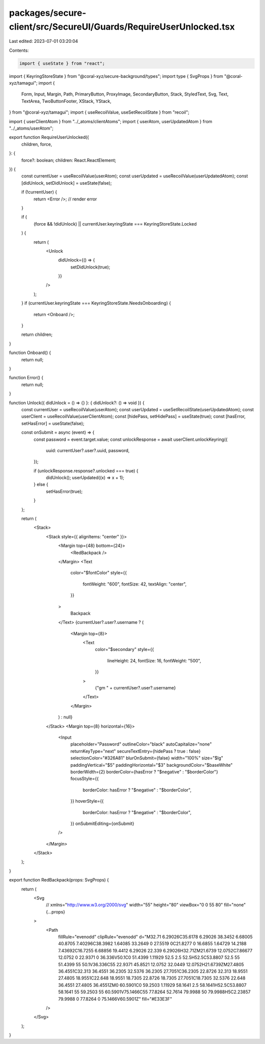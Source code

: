 packages/secure-client/src/SecureUI/Guards/RequireUserUnlocked.tsx
==================================================================

Last edited: 2023-07-01 03:20:04

Contents:

.. code-block:: tsx

    import { useState } from "react";
import { KeyringStoreState } from "@coral-xyz/secure-background/types";
import type { SvgProps } from "@coral-xyz/tamagui";
import {
  Form,
  Input,
  Margin,
  Path,
  PrimaryButton,
  ProxyImage,
  SecondaryButton,
  Stack,
  StyledText,
  Svg,
  Text,
  TextArea,
  TwoButtonFooter,
  XStack,
  YStack,
} from "@coral-xyz/tamagui";
import { useRecoilValue, useSetRecoilState } from "recoil";

import { userClientAtom } from "../_atoms/clientAtoms";
import { userAtom, userUpdatedAtom } from "../_atoms/userAtom";

export function RequireUserUnlocked({
  children,
  force,
}: {
  force?: boolean;
  children: React.ReactElement;
}) {
  const currentUser = useRecoilValue(userAtom);
  const userUpdated = useRecoilValue(userUpdatedAtom);
  const [didUnlock, setDidUnlock] = useState(false);

  if (!currentUser) {
    return <Error />; // render error
  }

  if (
    (force && !didUnlock) ||
    currentUser.keyringState === KeyringStoreState.Locked
  ) {
    return (
      <Unlock
        didUnlock={() => {
          setDidUnlock(true);
        }}
      />
    );
  }
  if (currentUser.keyringState === KeyringStoreState.NeedsOnboarding) {
    return <Onboard />;
  }

  return children;
}

function Onboard() {
  return null;
}

function Error() {
  return null;
}

function Unlock({ didUnlock = () => {} }: { didUnlock?: () => void }) {
  const currentUser = useRecoilValue(userAtom);
  const userUpdated = useSetRecoilState(userUpdatedAtom);
  const userClient = useRecoilValue(userClientAtom);
  const [hidePass, setHidePass] = useState(true);
  const [hasError, setHasError] = useState(false);

  const onSubmit = async (event) => {
    const password = event.target.value;
    const unlockResponse = await userClient.unlockKeyring({
      uuid: currentUser?.user?.uuid,
      password,
    });

    if (unlockResponse.response?.unlocked === true) {
      didUnlock();
      userUpdated((x) => x + 1);
    } else {
      setHasError(true);
    }
  };

  return (
    <Stack>
      <Stack style={{ alignItems: "center" }}>
        <Margin top={48} bottom={24}>
          <RedBackpack />
        </Margin>
        <Text
          color="$fontColor"
          style={{
            fontWeight: "600",
            fontSize: 42,
            textAlign: "center",
          }}
        >
          Backpack
        </Text>
        {currentUser?.user?.username ? (
          <Margin top={8}>
            <Text
              color="$secondary"
              style={{
                lineHeight: 24,
                fontSize: 16,
                fontWeight: "500",
              }}
            >
              {"gm " + currentUser?.user?.username}
            </Text>
          </Margin>
        ) : null}
      </Stack>
      <Margin top={8} horizontal={16}>
        <Input
          placeholder="Password"
          outlineColor="black"
          autoCapitalize="none"
          returnKeyType="next"
          secureTextEntry={hidePass ? true : false}
          selectionColor="#326A81"
          blurOnSubmit={false}
          width="100%"
          size="$lg"
          paddingVertical="$5"
          paddingHorizontal="$3"
          backgroundColor="$baseWhite"
          borderWidth={2}
          borderColor={hasError ? "$negative" : "$borderColor"}
          focusStyle={{
            borderColor: hasError ? "$negative" : "$borderColor",
          }}
          hoverStyle={{
            borderColor: hasError ? "$negative" : "$borderColor",
          }}
          onSubmitEditing={onSubmit}
        />
      </Margin>
    </Stack>
  );
}

export function RedBackpack(props: SvgProps) {
  return (
    <Svg
      // xmlns="http://www.w3.org/2000/svg"
      width="55"
      height="80"
      viewBox="0 0 55 80"
      fill="none"
      {...props}
    >
      <Path
        fillRule="evenodd"
        clipRule="evenodd"
        d="M32.71 6.29026C35.6178 6.29026 38.3452 6.68005 40.8705 7.40296C38.3982 1.64085 33.2649 0 27.5519 0C21.8277 0 16.6855 1.64729 14.2188 7.43692C16.7255 6.68856 19.4412 6.29026 22.339 6.29026H32.71ZM21.6739 12.0752C7.86677 12.0752 0 22.9371 0 36.336V50.1C0 51.4399 1.11929 52.5 2.5 52.5H52.5C53.8807 52.5 55 51.4399 55 50.1V36.336C55 22.9371 45.8521 12.0752 32.0449 12.0752H21.6739ZM27.4805 36.4551C32.313 36.4551 36.2305 32.5376 36.2305 27.7051C36.2305 22.8726 32.313 18.9551 27.4805 18.9551C22.648 18.9551 18.7305 22.8726 18.7305 27.7051C18.7305 32.5376 22.648 36.4551 27.4805 36.4551ZM0 60.5901C0 59.2503 1.11929 58.1641 2.5 58.1641H52.5C53.8807 58.1641 55 59.2503 55 60.5901V75.1466C55 77.8264 52.7614 79.9988 50 79.9988H5C2.23857 79.9988 0 77.8264 0 75.1466V60.5901Z"
        fill="#E33E3F"
      />
    </Svg>
  );
}


